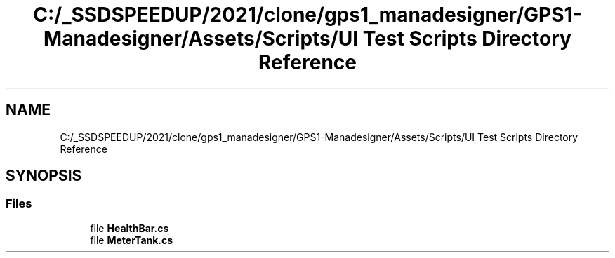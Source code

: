.TH "C:/_SSDSPEEDUP/2021/clone/gps1_manadesigner/GPS1-Manadesigner/Assets/Scripts/UI Test Scripts Directory Reference" 3 "Sun Dec 12 2021" "10,000 meters below" \" -*- nroff -*-
.ad l
.nh
.SH NAME
C:/_SSDSPEEDUP/2021/clone/gps1_manadesigner/GPS1-Manadesigner/Assets/Scripts/UI Test Scripts Directory Reference
.SH SYNOPSIS
.br
.PP
.SS "Files"

.in +1c
.ti -1c
.RI "file \fBHealthBar\&.cs\fP"
.br
.ti -1c
.RI "file \fBMeterTank\&.cs\fP"
.br
.in -1c
